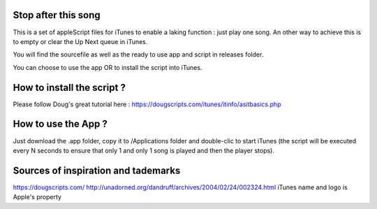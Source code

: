 Stop after this song
--------------------

This is a set of appleScript files for iTunes to enable a laking function : just play one song.
An other way to achieve this is to empty or clear the Up Next queue in iTunes.

You will find the sourcefile as well as the ready to use app and script in releases folder.

You can choose to use the app OR to install the script into iTunes.

How to install the script ?
---------------------------

Please follow Doug's great tutorial here : https://dougscripts.com/itunes/itinfo/asitbasics.php

How to use the App ?
----------

Just download the .app folder, copy it to /Applications folder and double-clic to start iTunes (the script will be executed every N seconds to ensure that only 1 and only 1 song is played and then the player stops).

Sources of inspiration and tademarks
----------

https://dougscripts.com/
http://unadorned.org/dandruff/archives/2004/02/24/002324.html
iTunes name and logo is Apple's property
